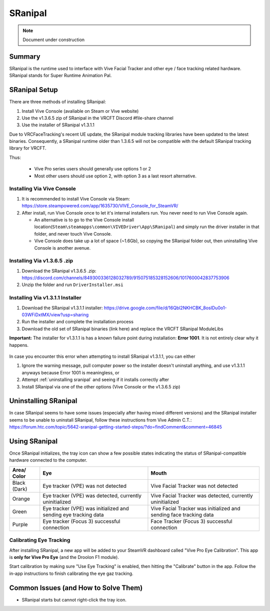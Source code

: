 =====================
SRanipal
=====================

.. note::

   Document under construction

Summary
=======
SRanipal is the runtime used to interface with Vive Facial Tracker and other eye / face tracking related hardware. 
SRanipal stands for Super Runtime Animation Pal. 

.. _SRanipal Setup:

SRanipal Setup
==============
There are three methods of installing SRanipal: 

#. Install Vive Console (avaliable on Steam or Vive website)
#. Use the v1.3.6.5 zip of SRanipal in the VRCFT Discord #file-share channel
#. Use the installer of SRanipal v1.3.1.1 

Due to VRCFaceTracking's recent UE update, the SRanipal module tracking libraries have been updated to the latest binaries. 
Consequently, a SRanipal runtime older than 1.3.6.5 will not be compatible with the default SRanipal tracking library for VRCFT. 

.. SRanipal support for the Vive Facial Tracker basically hasn't been updated since v1.3.1.1. Version 1.3.2.0 introduced a performance bug that would cause an unreasonable amount of CPU usage by the runtime, with no
.. other notable difference from v1.3.1.1. There have been newer versions of SRanipal corresponding with fixes and features for the Vive Focus 3, so these newer versions are **not necessary** better than 1.3.1.1.
.. In fact, any version over version 1.3.6.8 will be incompatible with non-Vive Pro headsets, as a check was added to SRanipal initialization for the existence of a Vive Pro headset connected to the PC on startup in later versions. 
.. Version 1.3.6.5 is not *known* to have any notable benefits over v1.3.1.1. Some users have reported less resource utilization / better performance as compared to v1.3.1.1, but such claims are not verified. 

Thus: 

    - Vive Pro series users should generally use options 1 or 2
    - Most other users should use option 2, with option 3 as a last resort alternative.


Installing Via Vive Console 
---------------------------

#. It is recommended to install Vive Console via Steam: https://store.steampowered.com/app/1635730/VIVE_Console_for_SteamVR/
#. After install, run Vive Console once to let it's internal installers run. You never need to run Vive Console again. 

   - An alternative is to go to the Vive Console install location(``Steam\steamapps\common\VIVEDriver\App\SRanipal``) and simply run the driver installer in that folder, and never touch Vive Console. 
   - Vive Console does take up a lot of space (~1.6Gb), so copying the SRanipal folder out, then uninstalling Vive Console is another avenue. 

Installing Via v1.3.6.5 .zip
-----------------------------

#. Download the SRanipal v1.3.6.5 .zip: https://discord.com/channels/849300336128032789/915075185328152606/1017600042837753906
#. Unzip the folder and run ``DriverInstaller.msi``


Installing Via v1.3.1.1 Installer
---------------------------------

#. Download the SRanipal v1.3.1.1 installer: https://drive.google.com/file/d/16Qbl2NKHCBK_8osIDu0o1-03WFiDxtMX/view?usp=sharing
#. Run the installer and complete the installation process
#. Download the old set of SRanipal binaries (link here) and replace the VRCFT SRanipal ModuleLibs

.. wasn't there a mirror on Ben's server somewhere 

**Important:** The installer for v1.3.1.1 is has a known failure point during installation: **Error 1001**. It is not entirely clear why it happens. 

    .. image:: images/vive_installer_error_1001.png
        :width: 500
        :align: center
        :alt: sranipal error 1001

In case you encounter this error when attempting to install SRanipal v1.3.1.1, you can either

#. Ignore the warning message, pull computer power so the installer doesn't uninstall anything, and use v1.3.1.1 anyways because Error 1001 is meaningless, or
#. Attempt :ref:`uninstalling sranipal` and seeing if it installs correctly after
#. Install SRanipal via one of the other options (Vive Console or the v1.3.6.5 zip)


.. _Uninstalling SRanipal:

Uninstalling SRanipal
=====================

In case SRanipal seems to have some issues (especially after having mixed different versions) and the SRanipal installer seems to be unable to uninstall SRanipal, follow these instructions from Vive Admin C.T.: 
https://forum.htc.com/topic/5642-sranipal-getting-started-steps/?do=findComment&comment=46845


Using SRanipal
===============

Once SRanipal initializes, the tray icon can show a few possible states indicating the status of SRanipal-compatible hardware connected to the computer. 

+--------------+-----------------------------------------------------------------+--------------------------------------------------------------------+
| Area/        | Eye                                                             | Mouth                                                              |
| Color        |                                                                 |                                                                    |
+==============+=================================================================+====================================================================+
| Black (Dark) | Eye tracker (VPE) was not detected                              | Vive Facial Tracker was not detected                               |
+--------------+-----------------------------------------------------------------+--------------------------------------------------------------------+
| Orange       | Eye tracker (VPE) was detected, currently uninitialized         | Vive Facial Tracker was detected, currently uninitialized          |
+--------------+-----------------------------------------------------------------+--------------------------------------------------------------------+
| Green        | Eye tracker (VPE) was initialized and sending eye tracking data | Vive Facial Tracker was initialized and sending face tracking data |
+--------------+-----------------------------------------------------------------+--------------------------------------------------------------------+
| Purple       | Eye tracker (Focus 3) successful connection                     | Face Tracker (Focus 3) successful connection                       |
+--------------+-----------------------------------------------------------------+--------------------------------------------------------------------+

.. image:: images/sranipal_face_states.png
   :width: 600
   :align: center
   :alt: sranipal face states

Calibrating Eye Tracking
------------------------

After installing SRanipal, a new app will be added to your SteamVR dashboard called "Vive Pro Eye Calibration". This app is **only for Vive Pro Eye** (and the Droolon F1 module). 

Start calibration by making sure "Use Eye Tracking" is enabled, then hitting the "Calibrate" button in the app. Follow the in-app instructions to finish calibrating the eye gaz tracking.  

.. If in the rare case that eye tracking fails to calibrate (and you have a **Vive Pro Eye**), the cause is most likely your face being too clo

Common Issues (and How to Solve Them)
=====================================

- SRanipal starts but cannot right-click the tray icon. 